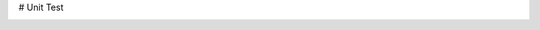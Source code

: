 # Unit Test

.. image:: https://travis-ci.org/braveNewWorld17/unittest.svg?branch=master
  :target: https://travis-ci.org/braveNewWorld17/unittest
